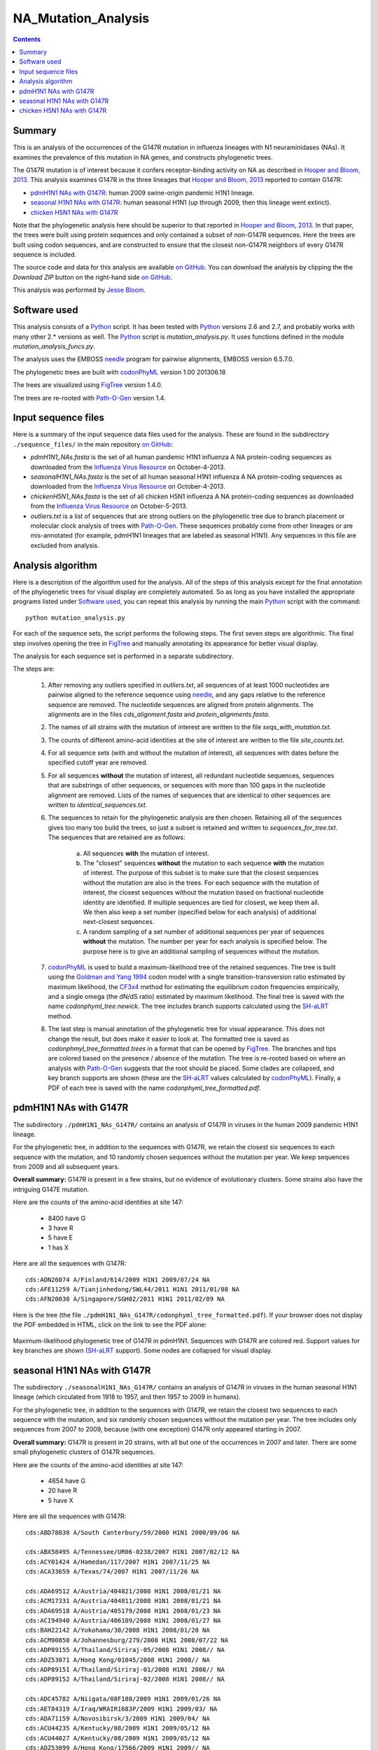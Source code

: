 =========================
NA_Mutation_Analysis
=========================

.. contents:: Contents
   :depth: 2

Summary
-----------

This is an analysis of the occurrences of the G147R mutation in influenza lineages with N1 neuraminidases (NAs). It examines the prevalence of this mutation in NA genes, and constructs phylogenetic trees. 

The G147R mutation is of interest because it confers receptor-binding activity on NA as described in `Hooper and Bloom, 2013`_. This analysis examines G147R in the three lineages that `Hooper and Bloom, 2013`_ reported to contain G147R:

* `pdmH1N1 NAs with G147R`_: human 2009 swine-origin pandemic H1N1 lineage.

* `seasonal H1N1 NAs with G147R`_: human seasonal H1N1 (up through 2009, then this lineage went extinct).

* `chicken H5N1 NAs with G147R`_

Note that the phylogenetic analysis here should be superior to that reported in `Hooper and Bloom, 2013`_. In that paper, the trees were built using protein sequences and only contained a subset of non-G147R sequences. Here the trees are built using codon sequences, and are constructed to ensure that the closest non-G147R neighbors of every G147R sequence is included.

The source code and data for this analysis are available `on GitHub`_. You can download the analysis by clipping the the *Download ZIP* button on the right-hand side `on GitHub`_.

This analysis was performed by `Jesse Bloom`_.


Software used
---------------

This analysis consists of a `Python`_ script. It has been tested with `Python`_ versions 2.6 and 2.7, and probably works with many other 2.* versions as well. The `Python`_ script is *mutation_analysis.py*. It uses functions defined in the module *mutation_analysis_funcs.py*.

The analysis uses the EMBOSS `needle`_ program for pairwise alignments, EMBOSS version 6.5.7.0.

The phylogenetic trees are built with `codonPhyML`_ version 1.00 201306.18

The trees are visualized using `FigTree`_ version 1.4.0.

The trees are re-rooted with `Path-O-Gen`_ version 1.4.


Input sequence files
-----------------------

Here is a summary of the input sequence data files used for the analysis. These are found in the subdirectory ``./sequence_files/`` in the main repository `on GitHub`_:

* *pdmH1N1_NAs.fasta* is the set of all human pandemic H1N1 influenza A NA protein-coding sequences as downloaded from the `Influenza Virus Resource`_ on October-4-2013.

* *seasonalH1N1_NAs.fasta* is the set of all human seasonal H1N1 influenza A NA protein-coding sequences as downloaded from the `Influenza Virus Resource`_ on October-4-2013.

* *chickenH5N1_NAs.fasta* is the set of all chicken H5N1 influenza A NA protein-coding sequences as downloaded from the `Influenza Virus Resource`_ on October-5-2013.

* *outliers.txt* is a list of sequences that are strong outliers on the phylogenetic tree due to branch placement or molecular clock analysis of trees with `Path-O-Gen`_. These sequences probably come from other lineages or are mis-annotated (for example, pdmH1N1 lineages that are labeled as seasonal H1N1). Any sequences in this file are excluded from analysis.


Analysis algorithm
--------------------------------------------

Here is a description of the algorithm used for the analysis. All of the steps of this analysis except for the final annotation of the phylogenetic trees for visual display are completely automated. So as long as you have installed the appropriate programs listed under `Software used`_, you can repeat this analysis by running the main `Python`_ script with the command::

    python mutation_analysis.py


For each of the sequence sets, the script performs the following steps. The first seven steps are algorithmic. The final step involves opening the tree in `FigTree`_ and manually annotating its appearance for better visual display.

The analysis for each sequence set is performed in a separate subdirectory.

The steps are:

    1) After removing any outliers specified in *outliers.txt*, all sequences of at least 1000 nucleotides are pairwise aligned to the reference sequence using `needle`_, and any gaps relative to the reference sequence are removed. The nucleotide sequences are aligned from protein alignments. The alignments are in the files *cds_alignment.fasta* and *protein_alignments.fasta*.

    2) The names of all strains with the mutation of interest are written to the file *seqs_with_mutation.txt*.

    3) The counts of different amino-acid identities at the site of interest are written to the file *site_counts.txt*.
    
    4) For all sequence sets (with and without the mutation of interest), all sequences with dates before the specified cutoff year are removed. 

    5) For all sequences **without** the mutation of interest, all redundant nucleotide sequences, sequences that are substrings of other sequences, or sequences with more than 100 gaps in the nucleotide alignment are removed. Lists of the names of sequences that are identical to other sequences are written to *identical_sequences.txt*.

    6) The sequences to retain for the phylogenetic analysis are then chosen. Retaining all of the sequences gives too many too build the trees, so just a subset is retained and written to *sequences_for_tree.txt*. The sequences that are retained are as follows:
    
        a) All sequences **with** the mutation of interest.
        
        b) The "closest" sequences **without** the mutation to each sequence **with** the mutation of interest. The purpose of this subset is to make sure that the closest sequences without the mutation are also in the trees. For each sequence with the mutation of interest, the closest sequences without the mutation based on fractional nucleotide identity are identified. If multiple sequences are tied for closest, we keep them all. We then also keep a set number (specified below for each analysis) of additional next-closest sequences.

        c) A random sampling of a set number of additional sequences per year of sequences **without** the mutation. The number per year for each analysis is specified below. The purpose here is to give an additional sampling of sequences without the mutation.

    7) `codonPhyML`_ is used to build a maximum-likelihood tree of the retained sequences. The tree is built using the `Goldman and Yang 1994`_ codon model with a single transition-transversion ratio estimated by maximum likelihood, the `CF3x4`_ method for estimating the equilibrium codon frequencies empirically, and a single omega (the dN/dS ratio) estimated by maximum likelihood. The final tree is saved with the name *codonphyml_tree.newick*. The tree includes branch supports calculated using the `SH-aLRT`_ method.

    8) The last step is manual annotation of the phylogenetic tree for visual appearance. This does not change the result, but does make it easier to look at. The formatted tree is saved as *codonphmyl_tree_formatted.trees* in a format that can be opened by `FigTree`_. The branches and tips are colored based on the presence / absence of the mutation. The tree is re-rooted based on where an analysis with `Path-O-Gen`_ suggests that the root should be placed. Some clades are collapsed, and key branch supports are shown (these are the `SH-aLRT`_ values calculated by `codonPhyML`_). Finally, a PDF of each tree is saved with the name *codonphyml_tree_formatted.pdf*.


pdmH1N1 NAs with G147R
--------------------------

The subdirectory ``./pdmH1N1_NAs_G147R/`` contains an analysis of G147R in viruses in the human 2009 pandemic H1N1 lineage. 

For the phylogenetic tree, in addition to the sequences with G147R, we retain the closest six sequences to each sequence with the mutation, and 10 randomly chosen sequences without the mutation per year. We keep sequences from 2009 and all subsequent years.

**Overall summary:** G147R is present in a few strains, but no evidence of evolutionary clusters. Some strains also have the intriguing G147E mutation.

Here are the counts of the amino-acid identities at site 147:

 * 8400 have G

 * 3 have R

 * 5 have E

 * 1 has  X

Here are all the sequences with G147R::

    cds:ADN26074 A/Finland/614/2009 H1N1 2009/07/24 NA
    cds:AFE11259 A/Tianjinhedong/SWL44/2011 H1N1 2011/01/08 NA
    cds:AFN20030 A/Singapore/SGH02/2011 H1N1 2011/02/09 NA


Here is the tree (the file ``./pdmH1N1_NAs_G147R/codonphyml_tree_formatted.pdf``). If your browser does not display the PDF embedded in HTML, click on the link to see the PDF alone:

.. figure:: ./pdmH1N1_NAs_G147R/codonphyml_tree_formatted.pdf
   :align: center
   :scale: 50%
   :alt: ./pdmH1N1_NAs_G147R/codonphyml_tree_formatted.pdf
   :target: ./pdmH1N1_NAs_G147R/codonphyml_tree_formatted.pdf

   Maximum-likelihood phylogenetic tree of G147R in pdmH1N1. Sequences with G147R are colored red. Support values for key branches are shown (`SH-aLRT`_ support). Some nodes are collapsed for visual display.


seasonal H1N1 NAs with G147R
-------------------------------

The subdirectory ``./seasonalH1N1_NAs_G147R/`` contains an analysis of G147R in viruses in the human seasonal H1N1 lineage (which circulated from 1918 to 1957, and then 1957 to 2009 in humans).

For the phylogenetic tree, in addition to the sequences with G147R, we retain the closest two sequences to each sequence with the mutation, and six randomly chosen sequences without the mutation per year. The tree includes only sequences from 2007 to 2009, because (with one exception) G147R only appeared starting in 2007.

**Overall summary:** G147R is present in 20 strains, with all but one of the occurrences in 2007 and later. There are some small phylogenetic clusters of G147R sequences.

Here are the counts of the amino-acid identities at site 147:

 * 4654 have G

 * 20 have R

 * 5 have X

Here are all the sequences with G147R::

    cds:ABD78030 A/South Canterbury/59/2000 H1N1 2000/09/06 NA

    cds:ABX58495 A/Tennessee/UR06-0238/2007 H1N1 2007/02/12 NA
    cds:ACY01424 A/Hamedan/117/2007 H1N1 2007/11/25 NA
    cds:ACA33659 A/Texas/74/2007 H1N1 2007/11/26 NA

    cds:ADA69512 A/Austria/404821/2008 H1N1 2008/01/21 NA
    cds:ACM17331 A/Austria/404811/2008 H1N1 2008/01/21 NA
    cds:ADA69518 A/Austria/405179/2008 H1N1 2008/01/23 NA
    cds:ACI94940 A/Austria/406109/2008 H1N1 2008/01/27 NA
    cds:BAH22142 A/Yokohama/30/2008 H1N1 2008/01/28 NA
    cds:ACM90850 A/Johannesburg/279/2008 H1N1 2008/07/22 NA
    cds:ADP89155 A/Thailand/Siriraj-05/2008 H1N1 2008// NA
    cds:ADZ53071 A/Hong Kong/01045/2008 H1N1 2008// NA
    cds:ADP89151 A/Thailand/Siriraj-01/2008 H1N1 2008// NA
    cds:ADP89152 A/Thailand/Siriraj-02/2008 H1N1 2008// NA

    cds:ADC45782 A/Niigata/08F188/2009 H1N1 2009/01/26 NA
    cds:AET84319 A/Iraq/WRAIR1683P/2009 H1N1 2009/03/ NA
    cds:ADA71159 A/Novosibirsk/3/2009 H1N1 2009/04/ NA
    cds:ACU44235 A/Kentucky/08/2009 H1N1 2009/05/12 NA
    cds:ACU44027 A/Kentucky/08/2009 H1N1 2009/05/12 NA
    cds:ADZ53099 A/Hong Kong/17566/2009 H1N1 2009// NA

Here is the tree (the file ``./seasonalH1N1_NAs_G147R/codonphyml_tree_formatted.pdf``). If your browser does not display the PDF embedded in HTML, click on the link to see the PDF alone:

.. figure:: ./seasonalH1N1_NAs_G147R/codonphyml_tree_formatted.pdf
   :align: center
   :scale: 90%
   :alt: ./seasonalH1N1_NAs_G147R/codonphyml_tree_formatted.pdf
   :target: ./seasonalH1N1_NAs_G147R/codonphyml_tree_formatted.pdf

   Maximum-likelihood phylogenetic tree of G147R in seasonal H1N1. Sequences with G147R are colored red. Support values for key branches are shown (`SH-aLRT`_ support). Some nodes are collapsed for visual display.


chicken H5N1 NAs with G147R
-------------------------------

The subdirectory ``./chickenH5N1_NAs_G147R/`` contains an analysis of G147R in viruses in chicken H5N1 viruses.

For the phylogenetic tree, in addition to the sequences with G147R, we retain the closest four sequences to each sequence with the mutation, and 10 randomly chosen sequences without the mutation per year. The tree includes only sequences from 2004 and later because the first G147R virus in chicken H5N1 is an a sequence from 2004.

**Overall summary:** G147R is present in 8 strains. There are some small phylogenetic clusters of G147R sequences.

Here are the counts of the amino-acid identities at site 147:

 * 1242 have G

 * 8 have R

 * 2 have E

Here are the sequences with G147R::

    cds:ADG59211 A/chicken/Gansu/44/2004 H5N1 2004// NA
    cds:ADG59204 A/chicken/Anhui/39/2004 H5N1 2004// NA
    cds:ADB26210 A/chicken/Nigeria/08RS848-93/2007 H5N1 2007/07/21 NA
    cds:AFH53768 A/chicken/Egypt/Kalyobia-18-CLEVB/2011 H5N1 2011/02/10 NA
    cds:AGG52920 A/chicken/Bangladesh/12VIR-7140-1/2011 H5N1 2011/12/19 NA
    cds:AGG52921 A/chicken/Bangladesh/12VIR-7140-2/2012 H5N1 2012/01/02 NA
    cds:AGG52922 A/chicken/Bangladesh/12VIR-7140-3/2012 H5N1 2012/01/08 NA
    cds:AGG52925 A/chicken/Bangladesh/12VIR-7140-6/2012 H5N1 2012/02/14 NA

Here is the tree (the file ``./chickenH5N1_NAs_G147R/codonphyml_tree_formatted.pdf``). If your browser does not display the PDF embedded in HTML, click on the link to see the PDF alone:

.. figure:: ./chickenH5N1_NAs_G147R/codonphyml_tree_formatted.pdf
   :align: center
   :scale: 75%
   :alt: ./chickenH5N1_NAs_G147R/codonphyml_tree_formatted.pdf
   :target: ./chickenH5N1_NAs_G147R/codonphyml_tree_formatted.pdf

   Maximum-likelihood phylogenetic tree of G147R in chicken H5N1. Sequences with G147R are colored red. Support values for key branches are shown (`SH-aLRT`_ support). Some nodes are collapsed for visual display.




.. _`on GitHub`: https://github.com/jbloom/NA_Mutation_Analysis
.. _`Jesse Bloom`: http://research.fhcrc.org/bloom/en.html
.. _`Influenza Virus Resource`: http://www.ncbi.nlm.nih.gov/genomes/FLU/FLU.html
.. _`4JTV`: http://www.rcsb.org/pdb/explore.do?structureId=4JTV
.. _`HA_numbering`: https://github.com/jbloom/HA_numbering
.. _`4HMG`: http://www.rcsb.org/pdb/explore.do?structureId=4HMG
.. _`3TI6`: http://www.rcsb.org/pdb/explore/explore.do?structureId=3TI6
.. _`Zhang et al, 2013`: http://jvi.asm.org/content/87/10/5949
.. _`Vavricka et al, 2011`: http://www.plospathogens.org/article/info%3Adoi%2F10.1371%2Fjournal.ppat.1002249
.. _`PyMol`: http://www.pymol.org/
.. _`needle`: http://emboss.sourceforge.net/apps/release/6.6/emboss/apps/needle.html
.. _`Jensen-Shannon divergence`: https://en.wikipedia.org/wiki/Jensen%E2%80%93Shannon_divergence
.. _`Python`: http://www.python.org/
.. _`codonPhyML`: http://sourceforge.net/projects/codonphyml/
.. _`RAxML`: https://github.com/stamatak/standard-RAxML
.. _`FigTree`: http://tree.bio.ed.ac.uk/software/figtree/
.. _`Path-O-Gen`: http://tree.bio.ed.ac.uk/software/pathogen/
.. _`CF3x4`: http://www.plosone.org/article/info%3Adoi/10.1371/journal.pone.0011230
.. _`Goldman and Yang 1994`: http://mbe.oxfordjournals.org/content/11/5/725.full.pdf
.. _`SH-aLRT`: http://sysbio.oxfordjournals.org/content/60/5/685.long
.. _`Hooper and Bloom, 2013`: http://www.ncbi.nlm.nih.gov/pubmed/24027333
